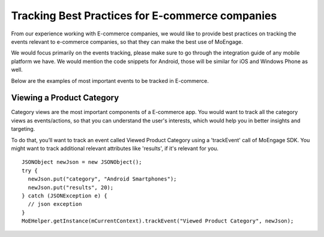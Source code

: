 
Tracking Best Practices for E-commerce companies
================================================

From our experience working with E-commerce companies, we would like to provide best practices on tracking the events relevant to e-commerce companies, so that they can make the best use of MoEngage.

We would focus primarily on the events tracking, please make sure to go through the integration guide of any mobile platform we have. We would mention the code snippets for Android, those will be similar for iOS and Windows Phone as well.

Below are the examples of most important events to be tracked in E-commerce.

Viewing a Product Category
^^^^^^^^^^^^^^^^^^^^^^^^^^^

Category views are the most important components of a E-commerce app. You would want to track all the category views as events/actions, so that you can understand the user's interests, which would help you in better insights and targeting.

To do that, you’ll want to track an event called Viewed Product Category using a 'trackEvent' call of MoEngage SDK. You might want to track additional relevant attributes like 'results', if it's relevant for you.

::

    JSONObject newJson = new JSONObject();
    try {
      newJson.put("category", "Android Smartphones");
      newJson.put("results", 20);
    } catch (JSONException e) {
      // json exception
    }
    MoEHelper.getInstance(mCurrentContext).trackEvent("Viewed Product Category", newJson);

